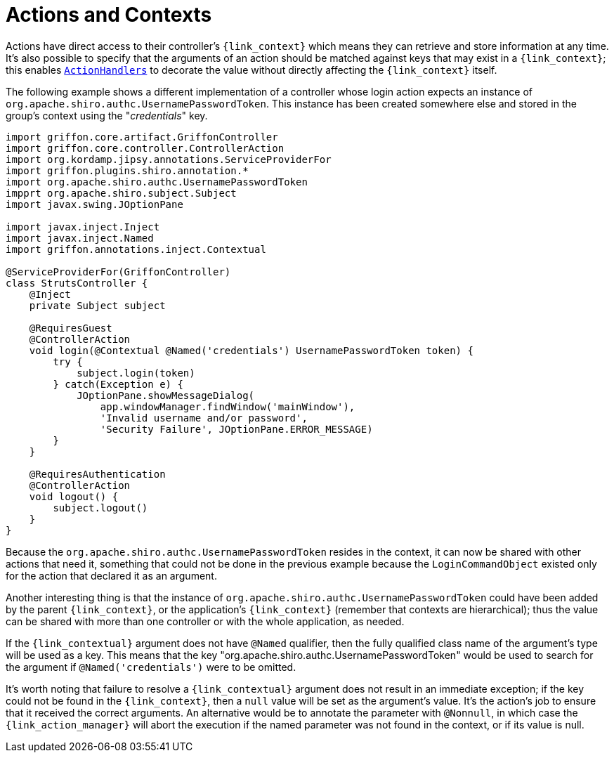 
[[_controllers_context]]
= Actions and Contexts

Actions have direct access to their controller's `{link_context}` which means they can retrieve and store information
at any time. It's also possible to specify that the arguments of an action should be matched against keys that may
exist in a `{link_context}`; this enables `<<_controllers_action_handlers,ActionHandlers>>` to decorate the value
without directly affecting the `{link_context}` itself.

The following example shows a different implementation of a controller whose login action expects an instance of
`org.apache.shiro.authc.UsernamePasswordToken`. This instance has been created somewhere else and stored in the group's
context using the "_credentials_" key.

[source,groovy,linenums,options="nowrap"]
----
import griffon.core.artifact.GriffonController
import griffon.core.controller.ControllerAction
import org.kordamp.jipsy.annotations.ServiceProviderFor
import griffon.plugins.shiro.annotation.*
import org.apache.shiro.authc.UsernamePasswordToken
impprt org.apache.shiro.subject.Subject
import javax.swing.JOptionPane

import javax.inject.Inject
import javax.inject.Named
import griffon.annotations.inject.Contextual

@ServiceProviderFor(GriffonController)
class StrutsController {
    @Inject
    private Subject subject

    @RequiresGuest
    @ControllerAction
    void login(@Contextual @Named('credentials') UsernamePasswordToken token) {
        try {
            subject.login(token)
        } catch(Exception e) {
            JOptionPane.showMessageDialog(
                app.windowManager.findWindow('mainWindow'),
                'Invalid username and/or password',
                'Security Failure', JOptionPane.ERROR_MESSAGE)
        }
    }

    @RequiresAuthentication
    @ControllerAction
    void logout() {
        subject.logout()
    }
}
----

Because the `org.apache.shiro.authc.UsernamePasswordToken` resides in the context, it can now be shared with other
actions that need it, something that could not be done in the previous example because the `LoginCommandObject` existed
only for the action that declared it as an argument.

Another interesting thing is that the instance of `org.apache.shiro.authc.UsernamePasswordToken` could have been added
by the parent `{link_context}`, or the application's `{link_context}` (remember that contexts are hierarchical); thus
the value can be shared with more than one controller or with the whole application, as needed.

If the `{link_contextual}` argument does not have `@Named` qualifier, then the fully qualified class name of the argument's
type will be used as a key. This means that the key "org.apache.shiro.authc.UsernamePasswordToken" would be used to
search for the argument if `@Named('credentials')` were to be omitted.

It's worth noting that failure to resolve a `{link_contextual}` argument does not result in an immediate exception; if the key
could not be found in the `{link_context}`, then a `null` value will be set as the argument's value. It's the action's
job to ensure that it received the correct arguments. An alternative would be to annotate the parameter with `@Nonnull`,
in which case the `{link_action_manager}` will abort the execution if the named parameter was not found in the context, or if
its value is null.

